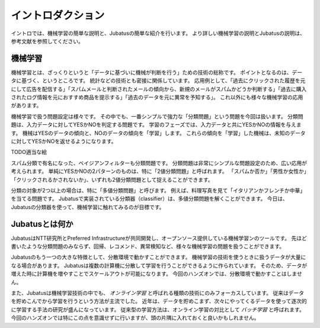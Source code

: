 ====================
 イントロダクション
====================

イントロでは、機械学習の簡単な説明と、Jubatusの簡単な紹介を行います。
より詳しい機械学習の説明とJubatusの説明は、参考文献を参照してください。


機械学習
========

機械学習とは、ざっくりというと「データに基づいに機械が判断を行う」ための技術の総称です。
ポイントとなるのは、データに基づく、というところです。
統計などの技術とも密接に関係しています。
応用例として、「過去にクリックされた履歴を元にして広告を配信する」「スパムメールと判断されたメールの傾向から、新規のメールがスパムかどうか判断する」「過去に購入されたログ情報を元におすすめ商品を提示する」「過去のデータを元に異常を予知する」。
これ以外にも様々な機械学習の応用があります。

機械学習で扱う問題設定は様々です。
その中でも、一番シンプルで強力な「分類問題」という問題を今回は扱います。
分類問題は、入力データに対してYESかNOを判定する問題です。
学習のフェーズでは、入力データと共にYESかNOの情報を与えます。
機械はYESのデータの傾向と、NOのデータの傾向を「学習」します。
これらの傾向を「学習」した機械は、未知のデータに対してYESかNOを返せるようになります。

TODO適当な絵

スパム分類で有名になった、ベイジアンフィルターも分類問題です。
分類問題は非常にシンプルな問題設定のため、広い応用が考えられます。
単純にYESかNOの2パターンのものは、特に「2値分類問題」と呼ばれます。
「スパムか否か」「男性か女性か」「クリックされるかされないか」、いずれも2値分類問題として捉えることができます。

分類の対象が2つ以上の場合は、特に「多値分類問題」と呼びます。
例えば、料理写真を見て「イタリアンかフレンチか中華」を当てる問題です。
Jubatusで実装されている分類器（classifier）は、多値分類問題を解くことができます。
今日は、Jubatusの分類器を使って、機械学習に触れてみるのが目標です。


Jubatusとは何か
===============

JubatusはNTT研究所とPreferred Infrastructureが共同開発し、オープンソース提供している機械学習ンのツールです。
先ほど書いたような分類問題のみならず、回帰、レコメンド、異常検知など、様々な機械学習の問題を扱うことができます。

Jubatusのもう一つの大きな特徴として、分散環境で動かすことができます。
機械学習の技術を使うときに扱うデータが大量になる場合があります。
Jubatusは複数の計算機に分散して学習を行うことができるように作られています。
そのため、データが増えた時に計算機を増やすことでスケールアウトが可能になります。
今回のハンズオンでは、分散環境で動かすことはしません。

また、Jubatusは機械学習技術の中でも、 *オンライン学習* と呼ばれる種類の技術にのみフォーカスしています。
従来はデータを貯めこんでから学習を行うという方法が主流でした。
近年は、データを貯めこまず、次々にやってくるデータを使って逐次的に学習する手法の研究が盛んになっています。
従来型の学習方法は、オンライン学習の対比として *バッチ学習* と呼ばれます。
今回のハンズオンでは特にこの点を意識せずに行いますが、頭の片隅に入れておくと良いかもしれません。

